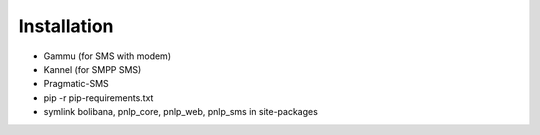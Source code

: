 Installation
============

* Gammu (for SMS with modem)
* Kannel (for SMPP SMS)
* Pragmatic-SMS
* pip -r pip-requirements.txt
* symlink bolibana, pnlp_core, pnlp_web, pnlp_sms in site-packages
